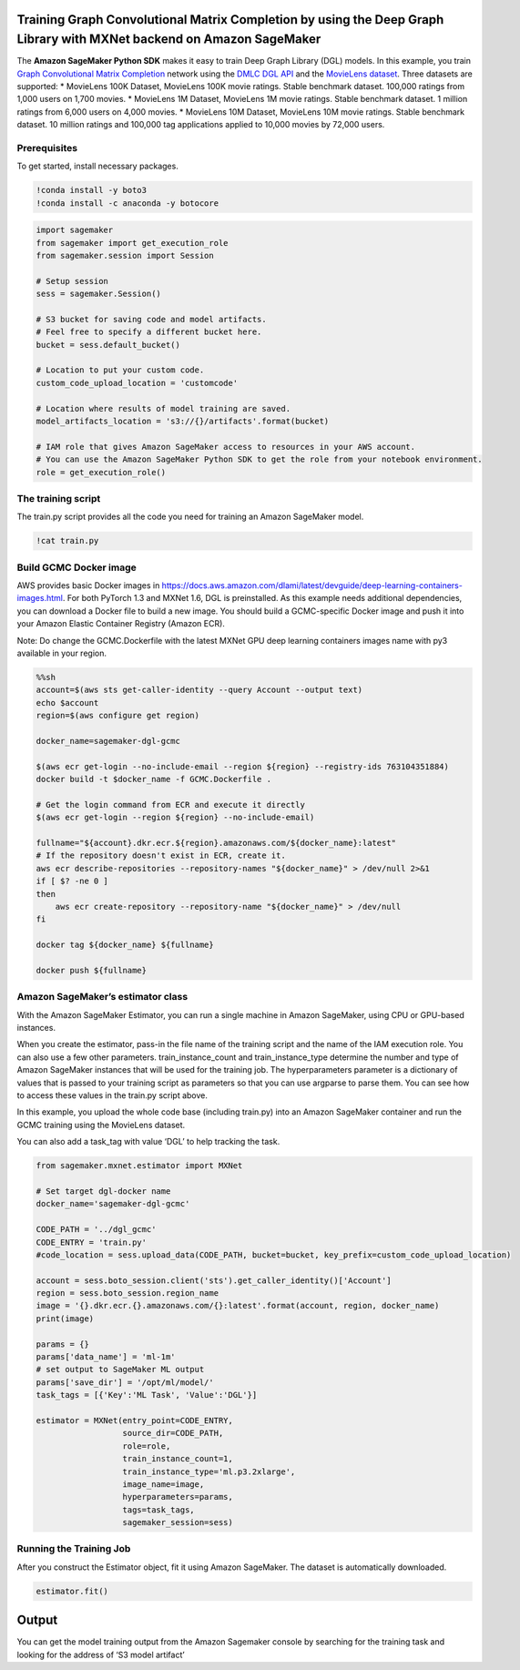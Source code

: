 Training Graph Convolutional Matrix Completion by using the Deep Graph Library with MXNet backend on Amazon SageMaker
---------------------------------------------------------------------------------------------------------------------

The **Amazon SageMaker Python SDK** makes it easy to train Deep Graph
Library (DGL) models. In this example, you train `Graph Convolutional
Matrix Completion <https://arxiv.org/abs/1706.02263>`__ network using
the `DMLC DGL API <https://github.com/dmlc/dgl.git>`__ and the
`MovieLens dataset <https://grouplens.org/datasets/movielens/>`__. Three
datasets are supported: \* MovieLens 100K Dataset, MovieLens 100K movie
ratings. Stable benchmark dataset. 100,000 ratings from 1,000 users on
1,700 movies. \* MovieLens 1M Dataset, MovieLens 1M movie ratings.
Stable benchmark dataset. 1 million ratings from 6,000 users on 4,000
movies. \* MovieLens 10M Dataset, MovieLens 10M movie ratings. Stable
benchmark dataset. 10 million ratings and 100,000 tag applications
applied to 10,000 movies by 72,000 users.

Prerequisites
~~~~~~~~~~~~~

To get started, install necessary packages.

.. code:: ipython3

    !conda install -y boto3
    !conda install -c anaconda -y botocore

.. code:: ipython3

    import sagemaker
    from sagemaker import get_execution_role
    from sagemaker.session import Session
    
    # Setup session
    sess = sagemaker.Session()
    
    # S3 bucket for saving code and model artifacts.
    # Feel free to specify a different bucket here.
    bucket = sess.default_bucket()
    
    # Location to put your custom code.
    custom_code_upload_location = 'customcode'
    
    # Location where results of model training are saved.
    model_artifacts_location = 's3://{}/artifacts'.format(bucket)
    
    # IAM role that gives Amazon SageMaker access to resources in your AWS account.
    # You can use the Amazon SageMaker Python SDK to get the role from your notebook environment. 
    role = get_execution_role()

The training script
~~~~~~~~~~~~~~~~~~~

The train.py script provides all the code you need for training an
Amazon SageMaker model.

.. code:: ipython3

    !cat train.py

Build GCMC Docker image
~~~~~~~~~~~~~~~~~~~~~~~

AWS provides basic Docker images in
https://docs.aws.amazon.com/dlami/latest/devguide/deep-learning-containers-images.html.
For both PyTorch 1.3 and MXNet 1.6, DGL is preinstalled. As this example
needs additional dependencies, you can download a Docker file to build a
new image. You should build a GCMC-specific Docker image and push it
into your Amazon Elastic Container Registry (Amazon ECR).

Note: Do change the GCMC.Dockerfile with the latest MXNet GPU deep
learning containers images name with py3 available in your region.

.. code:: sh

    %%sh
    account=$(aws sts get-caller-identity --query Account --output text)
    echo $account
    region=$(aws configure get region)
    
    docker_name=sagemaker-dgl-gcmc
    
    $(aws ecr get-login --no-include-email --region ${region} --registry-ids 763104351884)
    docker build -t $docker_name -f GCMC.Dockerfile .
    
    # Get the login command from ECR and execute it directly
    $(aws ecr get-login --region ${region} --no-include-email)
    
    fullname="${account}.dkr.ecr.${region}.amazonaws.com/${docker_name}:latest"
    # If the repository doesn't exist in ECR, create it.
    aws ecr describe-repositories --repository-names "${docker_name}" > /dev/null 2>&1
    if [ $? -ne 0 ]
    then
        aws ecr create-repository --repository-name "${docker_name}" > /dev/null
    fi
    
    docker tag ${docker_name} ${fullname}
    
    docker push ${fullname}

Amazon SageMaker’s estimator class
~~~~~~~~~~~~~~~~~~~~~~~~~~~~~~~~~~

With the Amazon SageMaker Estimator, you can run a single machine in
Amazon SageMaker, using CPU or GPU-based instances.

When you create the estimator, pass-in the file name of the training
script and the name of the IAM execution role. You can also use a few
other parameters. train_instance_count and train_instance_type determine
the number and type of Amazon SageMaker instances that will be used for
the training job. The hyperparameters parameter is a dictionary of
values that is passed to your training script as parameters so that you
can use argparse to parse them. You can see how to access these values
in the train.py script above.

In this example, you upload the whole code base (including train.py)
into an Amazon SageMaker container and run the GCMC training using the
MovieLens dataset.

You can also add a task_tag with value ‘DGL’ to help tracking the task.

.. code:: ipython3

    from sagemaker.mxnet.estimator import MXNet
    
    # Set target dgl-docker name
    docker_name='sagemaker-dgl-gcmc'
    
    CODE_PATH = '../dgl_gcmc'
    CODE_ENTRY = 'train.py'
    #code_location = sess.upload_data(CODE_PATH, bucket=bucket, key_prefix=custom_code_upload_location)
    
    account = sess.boto_session.client('sts').get_caller_identity()['Account']
    region = sess.boto_session.region_name
    image = '{}.dkr.ecr.{}.amazonaws.com/{}:latest'.format(account, region, docker_name)
    print(image)
    
    params = {}
    params['data_name'] = 'ml-1m'
    # set output to SageMaker ML output
    params['save_dir'] = '/opt/ml/model/'
    task_tags = [{'Key':'ML Task', 'Value':'DGL'}]
    
    estimator = MXNet(entry_point=CODE_ENTRY,
                      source_dir=CODE_PATH,
                      role=role,
                      train_instance_count=1,
                      train_instance_type='ml.p3.2xlarge',
                      image_name=image,
                      hyperparameters=params,
                      tags=task_tags,
                      sagemaker_session=sess)

Running the Training Job
~~~~~~~~~~~~~~~~~~~~~~~~

After you construct the Estimator object, fit it using Amazon SageMaker.
The dataset is automatically downloaded.

.. code:: ipython3

    estimator.fit()

Output
------

You can get the model training output from the Amazon Sagemaker console
by searching for the training task and looking for the address of ‘S3
model artifact’
